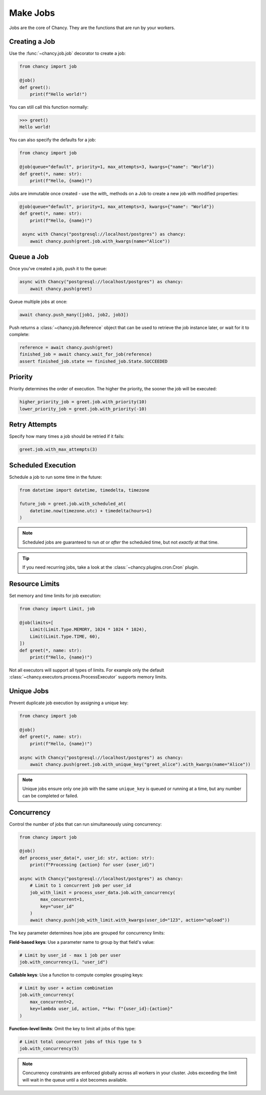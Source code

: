 Make Jobs
=========

Jobs are the core of Chancy. They are the functions that are run by your
workers.

Creating a Job
--------------

Use the :func:`~chancy.job.job` decorator to create a job:

.. code-block:: python

   from chancy import job

   @job()
   def greet():
       print(f"Hello world!")

You can still call this function normally:

.. code-block:: python

   >>> greet()
   Hello world!

You can also specify the defaults for a job:

.. code-block:: python

    from chancy import job

    @job(queue="default", priority=1, max_attempts=3, kwargs={"name": "World"})
    def greet(*, name: str):
        print(f"Hello, {name}!")

Jobs are immutable once created - use the `with_` methods on a Job to create
a new job with modified properties:

.. code-block:: python

   @job(queue="default", priority=1, max_attempts=3, kwargs={"name": "World"})
   def greet(*, name: str):
       print(f"Hello, {name}!")

    async with Chancy("postgresql://localhost/postgres") as chancy:
       await chancy.push(greet.job.with_kwargs(name="Alice"))


Queue a Job
-----------

Once you've created a job, push it to the queue:

.. code-block:: python

   async with Chancy("postgresql://localhost/postgres") as chancy:
       await chancy.push(greet)

Queue multiple jobs at once:

.. code-block:: python

   await chancy.push_many([job1, job2, job3])

Push returns a :class:`~chancy.job.Reference` object that can be used to
retrieve the job instance later, or wait for it to complete:

.. code-block:: python

   reference = await chancy.push(greet)
   finished_job = await chancy.wait_for_job(reference)
   assert finished_job.state == finished_job.State.SUCCEEDED

Priority
--------

Priority determines the order of execution. The higher the priority, the
sooner the job will be executed:

.. code-block:: python

   higher_priority_job = greet.job.with_priority(10)
   lower_priority_job = greet.job.with_priority(-10)

Retry Attempts
--------------

Specify how many times a job should be retried if it fails:

.. code-block:: python

   greet.job.with_max_attempts(3)

Scheduled Execution
-------------------

Schedule a job to run some time in the future:

.. code-block:: python

   from datetime import datetime, timedelta, timezone

   future_job = greet.job.with_scheduled_at(
       datetime.now(timezone.utc) + timedelta(hours=1)
   )

.. note::

    Scheduled jobs are guaranteed to run *at* or *after* the scheduled time,
    but not *exactly* at that time.

.. tip::

    If you need recurring jobs, take a look at the
    :class:`~chancy.plugins.cron.Cron` plugin.

Resource Limits
---------------

Set memory and time limits for job execution:

.. code-block:: python

   from chancy import Limit, job

   @job(limits=[
       Limit(Limit.Type.MEMORY, 1024 * 1024 * 1024),
       Limit(Limit.Type.TIME, 60),
   ])
   def greet(*, name: str):
       print(f"Hello, {name}!")

Not all executors will support all types of limits. For example only
the default :class:`~chancy.executors.process.ProcessExecutor` supports
memory limits.

Unique Jobs
-----------

Prevent duplicate job execution by assigning a unique key:

.. code-block:: python

    from chancy import job

    @job()
    def greet(*, name: str):
        print(f"Hello, {name}!")

    async with Chancy("postgresql://localhost/postgres") as chancy:
        await chancy.push(greet.job.with_unique_key("greet_alice").with_kwargs(name="Alice"))


.. note::

  Unique jobs ensure only one job with the same ``unique_key`` is
  queued or running at a time, but any number can be completed or
  failed.

Concurrency
-----------------------

Control the number of jobs that can run simultaneously using concurrency:

.. code-block:: python

    from chancy import job

    @job()
    def process_user_data(*, user_id: str, action: str):
        print(f"Processing {action} for user {user_id}")

    async with Chancy("postgresql://localhost/postgres") as chancy:
        # Limit to 1 concurrent job per user_id
        job_with_limit = process_user_data.job.with_concurrency(
            max_concurrent=1,
            key="user_id"
        )
        await chancy.push(job_with_limit.with_kwargs(user_id="123", action="upload"))

The ``key`` parameter determines how jobs are grouped for concurrency limits:

**Field-based keys**: Use a parameter name to group by that field's value:

.. code-block:: python

    # Limit by user_id - max 1 job per user
    job.with_concurrency(1, "user_id")

**Callable keys**: Use a function to compute complex grouping keys:

.. code-block:: python

    # Limit by user + action combination
    job.with_concurrency(
        max_concurrent=2,
        key=lambda user_id, action, **kw: f"{user_id}:{action}"
    )

**Function-level limits**: Omit the key to limit all jobs of this type:

.. code-block:: python

    # Limit total concurrent jobs of this type to 5
    job.with_concurrency(5)

.. note::

    Concurrency constraints are enforced globally across all workers in your
    cluster. Jobs exceeding the limit will wait in the queue until a slot
    becomes available.
